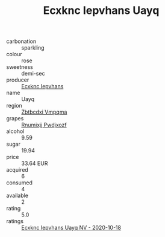 :PROPERTIES:
:ID:                     2109b7bc-d579-485f-8833-e5fbdadb68d3
:END:
#+TITLE: Ecxknc Iepvhans Uayq 

- carbonation :: sparkling
- colour :: rose
- sweetness :: demi-sec
- producer :: [[id:e9b35e4c-e3b7-4ed6-8f3f-da29fba78d5b][Ecxknc Iepvhans]]
- name :: Uayq
- region :: [[id:08e83ce7-812d-40f4-9921-107786a1b0fe][Zbtbcdxi Vmpqma]]
- grapes :: [[id:7450df7f-0f94-4ecc-a66d-be36a1eb2cd3][Rnumixjj Pwdjxozf]]
- alcohol :: 9.59
- sugar :: 19.94
- price :: 33.64 EUR
- acquired :: 6
- consumed :: 4
- available :: 2
- rating :: 5.0
- ratings :: [[id:80b5f942-1a5c-4ea5-9107-1128957a80ee][Ecxknc Iepvhans Uayq NV - 2020-10-18]]


